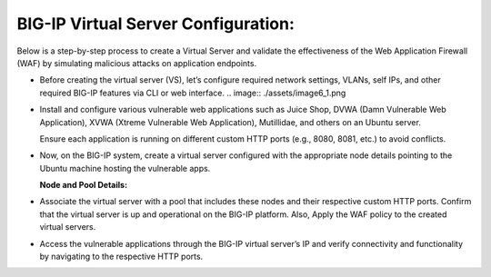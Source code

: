 **BIG-IP Virtual Server Configuration:**
--------------------

Below is a step-by-step process to create a Virtual Server and validate
the effectiveness of the Web Application Firewall (WAF) by simulating
malicious attacks on application endpoints.

- Before creating the virtual server (VS), let’s configure required
  network settings, VLANs, self IPs, and other required BIG-IP features
  via CLI or web interface. 
  .. image:: ./assets/image6_1.png

  .. image:: ./assets/image6_2.png

- Install and configure various vulnerable web applications such as
  Juice Shop, DVWA (Damn Vulnerable Web Application), XVWA (Xtreme
  Vulnerable Web Application), Mutillidae, and others on an Ubuntu
  server. 

  Ensure each application is running on different custom HTTP ports (e.g., 8080, 8081, etc.) to avoid conflicts. 

- Now, on the BIG-IP system, create a virtual server configured with the appropriate node details pointing to the Ubuntu machine hosting the vulnerable apps. 

  **Node and Pool Details:**

  .. image:: ./assets/image6_4.png

  .. image:: ./assets/image6_5.png

  .. image:: ./assets/image6_6.png

  .. image:: ./assets/image6_7.png
   
  .. image:: ./assets/image6_8.png

  .. image:: ./assets/image6_9.png

  .. image:: ./assets/image6_10.png

- Associate the virtual server with a pool that includes these nodes and their respective custom HTTP ports. Confirm that the virtual server is up and operational on the BIG-IP platform. Also, Apply the WAF policy to the created virtual servers.

  .. image:: ./assets/image6_11.png

  .. image:: ./assets/image6_12.png

  .. image:: ./assets/image6_13.png

- Access the vulnerable applications through the BIG-IP virtual server’s IP and verify connectivity and functionality by navigating to the respective HTTP ports. 

  .. image:: ./assets/image6_14.png

  .. image:: ./assets/image6_15.png
